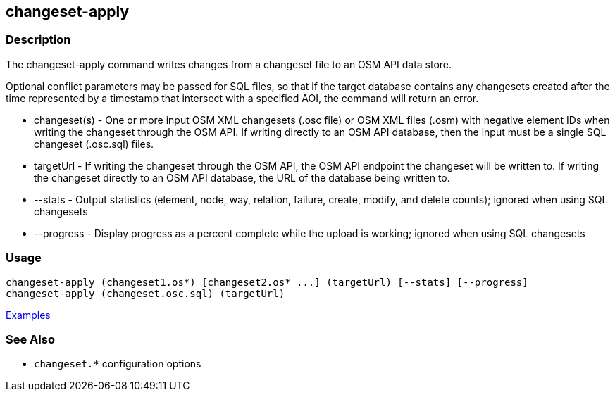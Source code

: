 [[changeset-apply]]
== changeset-apply

=== Description

The +changeset-apply+ command writes changes from a changeset file to an OSM API data store.

Optional conflict parameters may be passed for SQL files, so that if the target database contains any changesets created 
after the time represented by a timestamp that intersect with a specified AOI, the command will return an error.

* +changeset(s)+ - One or more input OSM XML changesets (.osc file) or OSM XML files (.osm) with negative element IDs when 
                   writing the changeset through the OSM API. If writing directly to an OSM API database, then the input must
                   be a single SQL changeset (.osc.sql) files.
* +targetUrl+    - If writing the changeset through the OSM API, the OSM API endpoint the changeset will be written to. If 
                   writing the changeset directly to an OSM API database, the URL of the database being written to.
* +--stats+      - Output statistics (element, node, way, relation, failure, create, modify, and delete counts); ignored when
                   using SQL changesets
* +--progress+   - Display progress as a percent complete while the upload is working; ignored when using SQL changesets

=== Usage

--------------------------------------
changeset-apply (changeset1.os*) [changeset2.os* ...] (targetUrl) [--stats] [--progress]
changeset-apply (changeset.osc.sql) (targetUrl)
--------------------------------------

https://github.com/ngageoint/hootenanny/blob/master/docs/user/CommandLineExamples.asciidoc#applying-changes[Examples]

=== See Also

* `changeset.*` configuration options

